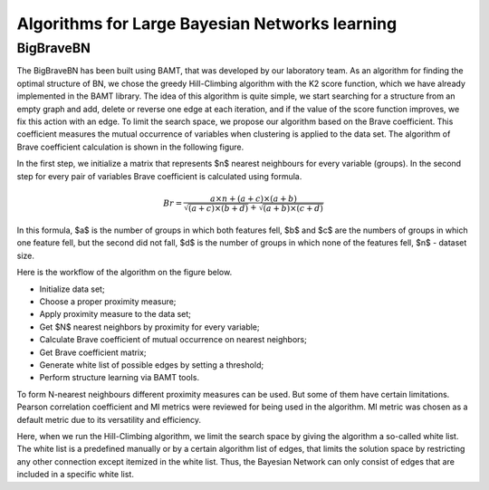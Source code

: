 Algorithms for Large Bayesian Networks learning
===============================================

BigBraveBN
----------

The BigBraveBN has been built using BAMT, that was developed by our laboratory team. 
As an algorithm for finding the optimal structure of BN, we chose the greedy Hill-Climbing algorithm with the K2 score function, which we have already implemented in the BAMT library.
The idea of this algorithm is quite simple, we start searching for a structure from an empty graph and add, delete or reverse one edge at each iteration, and if the value of the score function improves, we fix this action with an edge.
To limit the search space, we propose our algorithm based on the Brave coefficient.
This coefficient measures the mutual occurrence of variables when clustering is applied to the data set. 
The algorithm of Brave coefficient calculation is shown in the following figure.

.. image:: ../images/brave_coefficient_calculation.png
    :target:: ../images/brave_coefficient_calculation.png
    :align: center

In the first step, we initialize a matrix that represents $n$ nearest neighbours for every variable (groups).
In the second step for every pair of variables Brave coefficient is calculated using formula.

.. math:: 
    Br = \frac{a \times n + (a + c) \times (a + b)}{\sqrt{(a + c) \times (b + d)} + \sqrt{(a + b) \times (c + d)}}


In this formula, $a$ is the number of groups in which both features fell, $b$ and $c$ are the numbers of groups in which one feature fell, but the second did not fall, $d$ is the number of groups in which none of the features fell, $n$ - dataset size.

Here is the workflow of the algorithm on the figure below.

.. image:: ../images/BigBraveBN_workflow.png
    :target: ../images/BigBraveBN_workflow.png
    :align: center


* Initialize data set;
* Choose a proper proximity measure;
* Apply proximity measure to the data set;
* Get $N$ nearest neighbors by proximity for every variable;
* Calculate Brave coefficient of mutual occurrence on nearest neighbors;
* Get Brave coefficient matrix;
* Generate white list of possible edges by setting a threshold;
* Perform structure learning via BAMT tools.

To form N-nearest neighbours different proximity measures can be used. But some of them have certain limitations.
Pearson correlation coefficient and MI metrics were reviewed for being used in the algorithm.
MI metric was chosen as a default metric due to its versatility and efficiency.

Here, when we run the Hill-Climbing algorithm, we limit the search space by giving the algorithm a so-called white list.
The white list is a predefined manually or by a certain algorithm list of edges, that limits the solution space by restricting any other connection except itemized in the white list.
Thus, the Bayesian Network can only consist of edges that are included in a specific white list.
